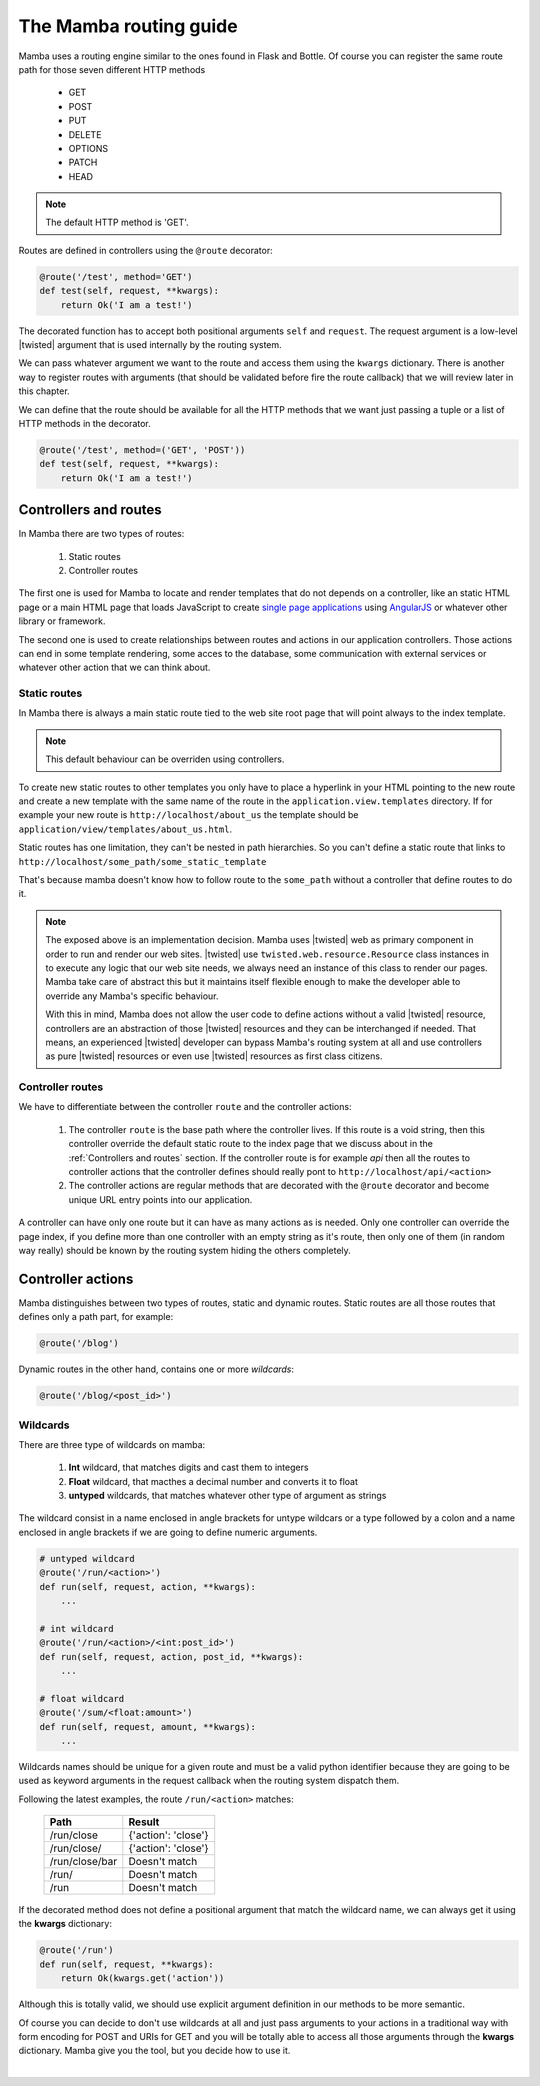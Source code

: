 .. _routing:

=======================
The Mamba routing guide
=======================

Mamba uses a routing engine similar to the ones found in Flask and Bottle. Of course you can register the same route path for those seven different HTTP methods

    * GET
    * POST
    * PUT
    * DELETE
    * OPTIONS
    * PATCH
    * HEAD

.. note::

    The default HTTP method is 'GET'.

Routes are defined in controllers using the ``@route``  decorator:

.. sourcecode:: python

    @route('/test', method='GET')
    def test(self, request, **kwargs):
        return Ok('I am a test!')

The decorated function has to accept both positional arguments ``self`` and ``request``. The request argument is a low-level |twisted| argument that is used internally by the routing system.

We can pass whatever argument we want to the route and access them using the ``kwargs`` dictionary. There is another way to register routes with arguments (that should be validated before fire the route callback) that we will review later in this chapter.

We can define that the route should be available for all the HTTP methods that we want just passing a tuple or a list of HTTP methods in the decorator.

.. sourcecode:: python

    @route('/test', method=('GET', 'POST'))
    def test(self, request, **kwargs):
        return Ok('I am a test!')

Controllers and routes
======================

In Mamba there are two types of routes:

    1. Static routes
    2. Controller routes

The first one is used for Mamba to locate and render templates that do not depends on a controller, like an static HTML page or a main HTML page that loads JavaScript to create `single page applications <http://en.wikipedia.org/wiki/Single-page_application>`_ using `AngularJS <http://www.angularjs.org/>`_ or whatever other library or framework.

The second one is used to create relationships between routes and actions in our application controllers. Those actions can end in some template rendering, some acces to the database, some communication with external services or whatever other action that we can think about.

Static routes
-------------

In Mamba there is always a main static route tied to the web site root page that will point always to the index template.

.. note::

    This default behaviour can be overriden using controllers.

To create new static routes to other templates you only have to place a hyperlink in your HTML pointing to the new route and create a new template with the same name of the route in the ``application.view.templates`` directory. If for example your new route is ``http://localhost/about_us`` the template should be ``application/view/templates/about_us.html``.

Static routes has one limitation, they can't be nested in path hierarchies. So you can't define a static route that links to ``http://localhost/some_path/some_static_template``

That's because mamba doesn't know how to follow route to the ``some_path`` without a controller that define routes to do it.

.. note::

    The exposed above is an implementation decision. Mamba uses |twisted| web as primary component in order to run and render our web sites. |twisted| use ``twisted.web.resource.Resource`` class instances in to execute any logic that our web site needs, we always need an instance of this class to render our pages. Mamba take care of abstract this but it maintains itself flexible enough to make the developer able to override any Mamba's specific behaviour.

    With this in mind, Mamba does not allow the user code to define actions without a valid |twisted| resource, controllers are an abstraction of those |twisted| resources and they can be interchanged if needed. That means, an experienced |twisted| developer can bypass Mamba's routing system at all and use controllers as pure |twisted| resources or even use |twisted| resources as first class citizens.

.. seealso::

    :doc:`view`

Controller routes
-----------------

We have to differentiate between the controller ``route`` and the controller actions:

    1. The controller ``route`` is the base path where the controller lives. If this route is a void string, then this controller override the default static route to the index page that we discuss about in the :ref:`Controllers and routes` section. If the controller route is for example `api` then all the routes to controller actions that the controller defines should really pont to ``http://localhost/api/<action>``
    2. The controller actions are regular methods that are decorated with the ``@route`` decorator and become unique URL entry points into our application.

A controller can have only one route but it can have as many actions as is needed. Only one controller can override the page index, if you define more than one controller with an empty string as it's route, then only one of them (in random way really) should be known by the routing system hiding the others completely.

.. seealso::

    :doc:`controller`

Controller actions
==================

Mamba distinguishes between two types of routes, static and dynamic routes. Static routes are all those routes that defines only a path part, for example:

.. sourcecode:: python

    @route('/blog')

Dynamic routes in the other hand, contains one or more *wildcards*:

.. sourcecode:: python

    @route('/blog/<post_id>')

Wildcards
---------

There are three type of wildcards on mamba:

    1. **Int** wildcard, that matches digits and cast them to integers
    2. **Float** wildcard, that macthes a decimal number and converts it to float
    3. **untyped** wildcards, that matches whatever other type of argument as strings

The wildcard consist in a name enclosed in angle brackets for untype wildcars or a type followed by a colon and a name enclosed in angle brackets if we are going to define numeric arguments.

.. sourcecode:: python

    # untyped wildcard
    @route('/run/<action>')
    def run(self, request, action, **kwargs):
        ...

    # int wildcard
    @route('/run/<action>/<int:post_id>')
    def run(self, request, action, post_id, **kwargs):
        ...

    # float wildcard
    @route('/sum/<float:amount>')
    def run(self, request, amount, **kwargs):
        ...

Wildcards names should be unique for a given route and must be a valid python identifier because they are going to be used as keyword arguments in the request callback when the routing system dispatch them.

Following the latest examples, the route ``/run/<action>`` matches:

    ==============  ===================
    **Path**        **Result**
    ==============  ===================
    /run/close      {'action': 'close'}
    /run/close/     {'action': 'close'}
    /run/close/bar  Doesn't match
    /run/           Doesn't match
    /run            Doesn't match
    ==============  ===================

If the decorated method does not define a positional argument that match the wildcard name, we can always get it using the **kwargs** dictionary:

.. sourcecode:: python

    @route('/run')
    def run(self, request, **kwargs):
        return Ok(kwargs.get('action'))

Although this is totally valid, we should use explicit argument definition in our methods to be more semantic.

Of course you can decide to don't use wildcards at all and just pass arguments to your actions in a traditional way with form encoding for POST and URIs for GET and you will be totally able to access all those arguments through the **kwargs** dictionary. Mamba give you the tool, but you decide how to use it.

|
